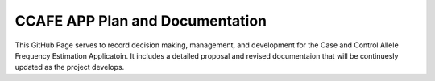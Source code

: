 CCAFE APP Plan and Documentation
=======================================

This GitHub Page serves to record decision making, management, and development for
the Case and Control Allele Frequency Estimation Applicatoin. It includes a detailed 
proposal and revised documentaion that will be continuesly updated as the project develops.

